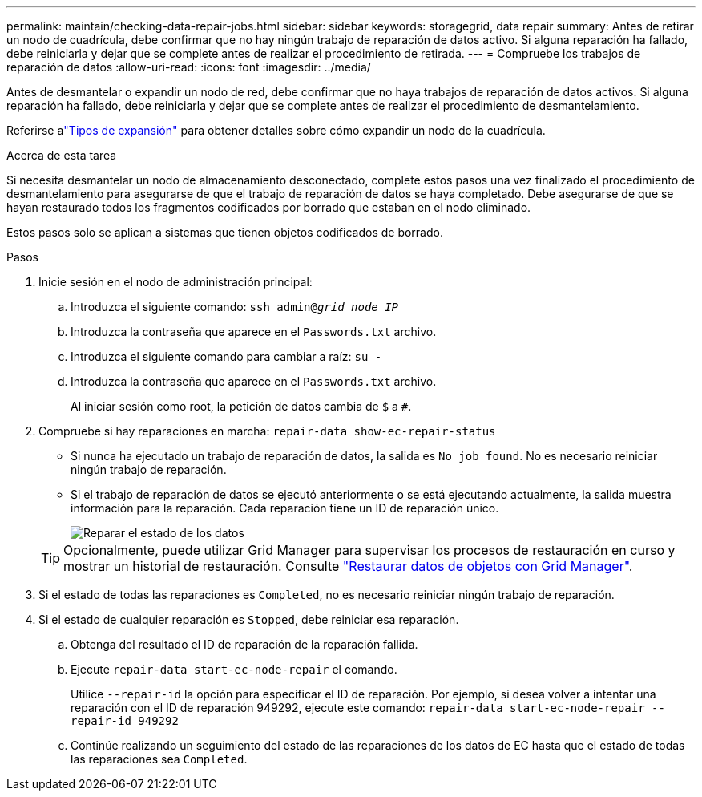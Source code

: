 ---
permalink: maintain/checking-data-repair-jobs.html 
sidebar: sidebar 
keywords: storagegrid, data repair 
summary: Antes de retirar un nodo de cuadrícula, debe confirmar que no hay ningún trabajo de reparación de datos activo. Si alguna reparación ha fallado, debe reiniciarla y dejar que se complete antes de realizar el procedimiento de retirada. 
---
= Compruebe los trabajos de reparación de datos
:allow-uri-read: 
:icons: font
:imagesdir: ../media/


[role="lead"]
Antes de desmantelar o expandir un nodo de red, debe confirmar que no haya trabajos de reparación de datos activos.  Si alguna reparación ha fallado, debe reiniciarla y dejar que se complete antes de realizar el procedimiento de desmantelamiento.

Referirse alink:../expand/index.html["Tipos de expansión"] para obtener detalles sobre cómo expandir un nodo de la cuadrícula.

.Acerca de esta tarea
Si necesita desmantelar un nodo de almacenamiento desconectado, complete estos pasos una vez finalizado el procedimiento de desmantelamiento para asegurarse de que el trabajo de reparación de datos se haya completado.  Debe asegurarse de que se hayan restaurado todos los fragmentos codificados por borrado que estaban en el nodo eliminado.

Estos pasos solo se aplican a sistemas que tienen objetos codificados de borrado.

.Pasos
. Inicie sesión en el nodo de administración principal:
+
.. Introduzca el siguiente comando: `ssh admin@_grid_node_IP_`
.. Introduzca la contraseña que aparece en el `Passwords.txt` archivo.
.. Introduzca el siguiente comando para cambiar a raíz: `su -`
.. Introduzca la contraseña que aparece en el `Passwords.txt` archivo.
+
Al iniciar sesión como root, la petición de datos cambia de `$` a `#`.



. Compruebe si hay reparaciones en marcha: `repair-data show-ec-repair-status`
+
** Si nunca ha ejecutado un trabajo de reparación de datos, la salida es `No job found`. No es necesario reiniciar ningún trabajo de reparación.
** Si el trabajo de reparación de datos se ejecutó anteriormente o se está ejecutando actualmente, la salida muestra información para la reparación. Cada reparación tiene un ID de reparación único.
+
image::../media/repair-data-status.png[Reparar el estado de los datos]



+

TIP: Opcionalmente, puede utilizar Grid Manager para supervisar los procesos de restauración en curso y mostrar un historial de restauración. Consulte link:../maintain/restoring-volume.html["Restaurar datos de objetos con Grid Manager"].

. Si el estado de todas las reparaciones es `Completed`, no es necesario reiniciar ningún trabajo de reparación.
. Si el estado de cualquier reparación es `Stopped`, debe reiniciar esa reparación.
+
.. Obtenga del resultado el ID de reparación de la reparación fallida.
.. Ejecute `repair-data start-ec-node-repair` el comando.
+
Utilice `--repair-id` la opción para especificar el ID de reparación. Por ejemplo, si desea volver a intentar una reparación con el ID de reparación 949292, ejecute este comando: `repair-data start-ec-node-repair --repair-id 949292`

.. Continúe realizando un seguimiento del estado de las reparaciones de los datos de EC hasta que el estado de todas las reparaciones sea `Completed`.



